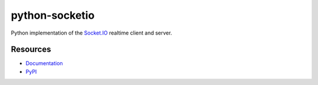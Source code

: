 python-socketio
===============

|travis| |pypi|

.. |travis| image:: https://travis-ci.org/miguelgrinberg/python-socketio.svg?branch=master
    :target: https://travis-ci.org/miguelgrinberg/python-socketio

.. |pypi| image:: https://img.shields.io/pypi/v/python-socketio.svg
    :target: https://pypi.org/project/python-socketio/

Python implementation of the `Socket.IO`_ realtime client and server.

Resources
---------

-  `Documentation`_
-  `PyPI`_

.. _Socket.IO: https://github.com/socketio/socket.io
.. _Documentation: http://python-socketio.readthedocs.io/en/latest/
.. _PyPI: https://pypi.python.org/pypi/python-socketio
